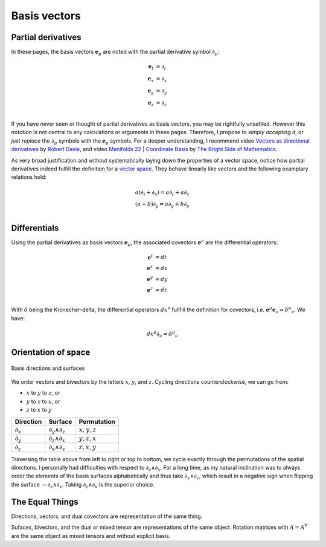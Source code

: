 .. Theoretical Universe (c) by Stéphane Haussler

.. Theoretical Universe is licensed under a Creative Commons Attribution 4.0
.. International License. You should have received a copy of the license along
.. with this work. If not, see <https://creativecommons.org/licenses/by/4.0/>.

Basis vectors
=============

.. rst-class:: custom-author

   by Stéphane Haussler

Partial derivatives
-------------------

.. {{{

In these pages, the basis vectors :math:`\mathbf{e}_μ` are noted with the
partial derivative symbol :math:`∂_μ`:

.. math::

   \mathbf{e}_t & = ∂_t \\
   \mathbf{e}_x & = ∂_x \\
   \mathbf{e}_y & = ∂_y \\
   \mathbf{e}_z & = ∂_z \\

If you have never seen or thought of partial derivatives as basis vectors, you
may be rightfully unsettled. However this *notation* is not central to any
calculations or arguments in these pages. Therefore, I propose to *simply
accepting it*, or *just replace* the :math:`∂_μ` symbols with the
:math:`\mathbf{e}_μ` symbols. For a deeper understanding, I recommend video
`Vectors as directional derivatives
<https://youtu.be/vtPiROQUMhQ?si=_ZLQbP6nifSsGXYC>`_ by `Robert Davie
<https://www.youtube.com/@TensorCalculusRobertDavie>`_, and video `Manifolds 22
| Coordinate Basis
<https://www.youtube.com/watch?v=BjU8-n4ixqo&list=PLHlTqVYmqunWXBoO3xZhQOAoc8oqd-2Su&index=48>`_
by `The Bright Side of Mathematics
<https://www.youtube.com/@brightsideofmaths>`_.

As very broad justification and without systematically laying down the
properties of a vector space, notice how partial derivatives indeed fulfill the
definition for a `vector space
<https://en.m.wikipedia.org/wiki/Vector_space>`_. They behave linearly like
vectors and the following examplary relations hold:

.. math::

  a (∂_t + ∂_x) = a ∂_t + a ∂_x \\
  (a+b) ∂_y     = a ∂_y + b ∂_y \\

.. }}}

Differentials
-------------

.. {{{

Using the partial derivatives as basis vectors :math:`\mathbf{e}_μ`, the
associated covectors :math:`\mathbf{e}^ν` are the differential operators:

.. math::

   \mathbf{e}^t & = dt \\
   \mathbf{e}^x & = dx \\
   \mathbf{e}^y & = dy \\
   \mathbf{e}^z & = dz \\

With :math:`δ` being the Kronecher-delta, the differential operators
:math:`dx^ν` fullfill the definition for covectors, i.e. :math:`\mathbf{e}^μ
\mathbf{e}_ν = δ^μ_ν`. We have:

.. math::

   dx^μ ∂_ν = δ^μ_ν

.. _orientation_of_space:

.. }}}

Orientation of space
--------------------

.. {{{

.. figure:: _static/hodge_dual_coordinates.png
   :align: center
   :width: 60%

   Basis directions and surfaces

We order vectors and bivectors by the letters :math:`x`, :math:`y`, and
:math:`z`. Cycling directions counterclockwise, we can go from:

* :math:`x` to :math:`y` to :math:`z`, or
* :math:`y` to :math:`z` to :math:`x`, or
* :math:`z` to :math:`x` to :math:`y`

=========== ================= =============
Direction   Surface           Permutation
=========== ================= =============
:math:`∂_x` :math:`∂_y ∧ ∂_z` :math:`x,y,z`
:math:`∂_y` :math:`∂_z ∧ ∂_x` :math:`y,z,x`
:math:`∂_z` :math:`∂_x ∧ ∂_z` :math:`z,x,y`
=========== ================= =============

Traversing the table above from left to right or top to bottom, we cycle
exactly through the permutations of the spatial directions. I personally had
difficulties with respect to :math:`∂_z ∧ ∂_x`. For a long time, as my natural
inclination was to always order the elements of the basis surfaces
alphabetically and thus take :math:`∂_x ∧ ∂_z`, which result in a negative sign
when flipping the surface :math:`-∂_z ∧ ∂_x`. Taking :math:`∂_z ∧ ∂_x` is the
superior choice.

.. }}}

The Equal Things
----------------

.. {{{

Directions, vectors, and dual covectors are representation of the same thing.

Sufaces, bivectors, and the dual or mixed tensor are representations of the
same object. Rotation matrices with :math:`A=A^T` are the same object as mixed
tensors and without explicit basis.

.. }}}
